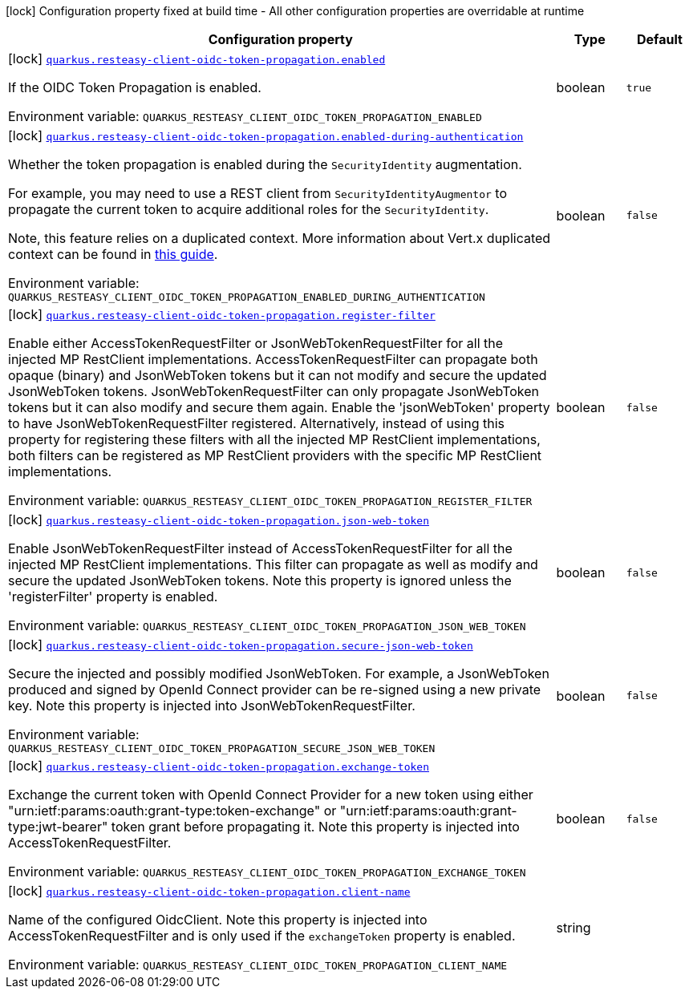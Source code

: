 [.configuration-legend]
icon:lock[title=Fixed at build time] Configuration property fixed at build time - All other configuration properties are overridable at runtime
[.configuration-reference.searchable, cols="80,.^10,.^10"]
|===

h|[.header-title]##Configuration property##
h|Type
h|Default

a|icon:lock[title=Fixed at build time] [[quarkus-resteasy-client-oidc-token-propagation_quarkus-resteasy-client-oidc-token-propagation-enabled]] [.property-path]##link:#quarkus-resteasy-client-oidc-token-propagation_quarkus-resteasy-client-oidc-token-propagation-enabled[`quarkus.resteasy-client-oidc-token-propagation.enabled`]##
ifdef::add-copy-button-to-config-props[]
config_property_copy_button:+++quarkus.resteasy-client-oidc-token-propagation.enabled+++[]
endif::add-copy-button-to-config-props[]


[.description]
--
If the OIDC Token Propagation is enabled.


ifdef::add-copy-button-to-env-var[]
Environment variable: env_var_with_copy_button:+++QUARKUS_RESTEASY_CLIENT_OIDC_TOKEN_PROPAGATION_ENABLED+++[]
endif::add-copy-button-to-env-var[]
ifndef::add-copy-button-to-env-var[]
Environment variable: `+++QUARKUS_RESTEASY_CLIENT_OIDC_TOKEN_PROPAGATION_ENABLED+++`
endif::add-copy-button-to-env-var[]
--
|boolean
|`true`

a|icon:lock[title=Fixed at build time] [[quarkus-resteasy-client-oidc-token-propagation_quarkus-resteasy-client-oidc-token-propagation-enabled-during-authentication]] [.property-path]##link:#quarkus-resteasy-client-oidc-token-propagation_quarkus-resteasy-client-oidc-token-propagation-enabled-during-authentication[`quarkus.resteasy-client-oidc-token-propagation.enabled-during-authentication`]##
ifdef::add-copy-button-to-config-props[]
config_property_copy_button:+++quarkus.resteasy-client-oidc-token-propagation.enabled-during-authentication+++[]
endif::add-copy-button-to-config-props[]


[.description]
--
Whether the token propagation is enabled during the `SecurityIdentity` augmentation.

For example, you may need to use a REST client from `SecurityIdentityAugmentor`
to propagate the current token to acquire additional roles for the `SecurityIdentity`.

Note, this feature relies on a duplicated context. More information about Vert.x duplicated
context can be found in xref:duplicated-context.adoc[this guide].


ifdef::add-copy-button-to-env-var[]
Environment variable: env_var_with_copy_button:+++QUARKUS_RESTEASY_CLIENT_OIDC_TOKEN_PROPAGATION_ENABLED_DURING_AUTHENTICATION+++[]
endif::add-copy-button-to-env-var[]
ifndef::add-copy-button-to-env-var[]
Environment variable: `+++QUARKUS_RESTEASY_CLIENT_OIDC_TOKEN_PROPAGATION_ENABLED_DURING_AUTHENTICATION+++`
endif::add-copy-button-to-env-var[]
--
|boolean
|`false`

a|icon:lock[title=Fixed at build time] [[quarkus-resteasy-client-oidc-token-propagation_quarkus-resteasy-client-oidc-token-propagation-register-filter]] [.property-path]##link:#quarkus-resteasy-client-oidc-token-propagation_quarkus-resteasy-client-oidc-token-propagation-register-filter[`quarkus.resteasy-client-oidc-token-propagation.register-filter`]##
ifdef::add-copy-button-to-config-props[]
config_property_copy_button:+++quarkus.resteasy-client-oidc-token-propagation.register-filter+++[]
endif::add-copy-button-to-config-props[]


[.description]
--
Enable either AccessTokenRequestFilter or JsonWebTokenRequestFilter for all the injected MP RestClient implementations. AccessTokenRequestFilter can propagate both opaque (binary) and JsonWebToken tokens but it can not modify and secure the updated JsonWebToken tokens. JsonWebTokenRequestFilter can only propagate JsonWebToken tokens but it can also modify and secure them again. Enable the 'jsonWebToken' property to have JsonWebTokenRequestFilter registered. Alternatively, instead of using this property for registering these filters with all the injected MP RestClient implementations, both filters can be registered as MP RestClient providers with the specific MP RestClient implementations.


ifdef::add-copy-button-to-env-var[]
Environment variable: env_var_with_copy_button:+++QUARKUS_RESTEASY_CLIENT_OIDC_TOKEN_PROPAGATION_REGISTER_FILTER+++[]
endif::add-copy-button-to-env-var[]
ifndef::add-copy-button-to-env-var[]
Environment variable: `+++QUARKUS_RESTEASY_CLIENT_OIDC_TOKEN_PROPAGATION_REGISTER_FILTER+++`
endif::add-copy-button-to-env-var[]
--
|boolean
|`false`

a|icon:lock[title=Fixed at build time] [[quarkus-resteasy-client-oidc-token-propagation_quarkus-resteasy-client-oidc-token-propagation-json-web-token]] [.property-path]##link:#quarkus-resteasy-client-oidc-token-propagation_quarkus-resteasy-client-oidc-token-propagation-json-web-token[`quarkus.resteasy-client-oidc-token-propagation.json-web-token`]##
ifdef::add-copy-button-to-config-props[]
config_property_copy_button:+++quarkus.resteasy-client-oidc-token-propagation.json-web-token+++[]
endif::add-copy-button-to-config-props[]


[.description]
--
Enable JsonWebTokenRequestFilter instead of AccessTokenRequestFilter for all the injected MP RestClient implementations. This filter can propagate as well as modify and secure the updated JsonWebToken tokens. Note this property is ignored unless the 'registerFilter' property is enabled.


ifdef::add-copy-button-to-env-var[]
Environment variable: env_var_with_copy_button:+++QUARKUS_RESTEASY_CLIENT_OIDC_TOKEN_PROPAGATION_JSON_WEB_TOKEN+++[]
endif::add-copy-button-to-env-var[]
ifndef::add-copy-button-to-env-var[]
Environment variable: `+++QUARKUS_RESTEASY_CLIENT_OIDC_TOKEN_PROPAGATION_JSON_WEB_TOKEN+++`
endif::add-copy-button-to-env-var[]
--
|boolean
|`false`

a|icon:lock[title=Fixed at build time] [[quarkus-resteasy-client-oidc-token-propagation_quarkus-resteasy-client-oidc-token-propagation-secure-json-web-token]] [.property-path]##link:#quarkus-resteasy-client-oidc-token-propagation_quarkus-resteasy-client-oidc-token-propagation-secure-json-web-token[`quarkus.resteasy-client-oidc-token-propagation.secure-json-web-token`]##
ifdef::add-copy-button-to-config-props[]
config_property_copy_button:+++quarkus.resteasy-client-oidc-token-propagation.secure-json-web-token+++[]
endif::add-copy-button-to-config-props[]


[.description]
--
Secure the injected and possibly modified JsonWebToken. For example, a JsonWebToken produced and signed by OpenId Connect provider can be re-signed using a new private key. Note this property is injected into JsonWebTokenRequestFilter.


ifdef::add-copy-button-to-env-var[]
Environment variable: env_var_with_copy_button:+++QUARKUS_RESTEASY_CLIENT_OIDC_TOKEN_PROPAGATION_SECURE_JSON_WEB_TOKEN+++[]
endif::add-copy-button-to-env-var[]
ifndef::add-copy-button-to-env-var[]
Environment variable: `+++QUARKUS_RESTEASY_CLIENT_OIDC_TOKEN_PROPAGATION_SECURE_JSON_WEB_TOKEN+++`
endif::add-copy-button-to-env-var[]
--
|boolean
|`false`

a|icon:lock[title=Fixed at build time] [[quarkus-resteasy-client-oidc-token-propagation_quarkus-resteasy-client-oidc-token-propagation-exchange-token]] [.property-path]##link:#quarkus-resteasy-client-oidc-token-propagation_quarkus-resteasy-client-oidc-token-propagation-exchange-token[`quarkus.resteasy-client-oidc-token-propagation.exchange-token`]##
ifdef::add-copy-button-to-config-props[]
config_property_copy_button:+++quarkus.resteasy-client-oidc-token-propagation.exchange-token+++[]
endif::add-copy-button-to-config-props[]


[.description]
--
Exchange the current token with OpenId Connect Provider for a new token using either "urn:ietf:params:oauth:grant-type:token-exchange" or "urn:ietf:params:oauth:grant-type:jwt-bearer" token grant before propagating it. Note this property is injected into AccessTokenRequestFilter.


ifdef::add-copy-button-to-env-var[]
Environment variable: env_var_with_copy_button:+++QUARKUS_RESTEASY_CLIENT_OIDC_TOKEN_PROPAGATION_EXCHANGE_TOKEN+++[]
endif::add-copy-button-to-env-var[]
ifndef::add-copy-button-to-env-var[]
Environment variable: `+++QUARKUS_RESTEASY_CLIENT_OIDC_TOKEN_PROPAGATION_EXCHANGE_TOKEN+++`
endif::add-copy-button-to-env-var[]
--
|boolean
|`false`

a|icon:lock[title=Fixed at build time] [[quarkus-resteasy-client-oidc-token-propagation_quarkus-resteasy-client-oidc-token-propagation-client-name]] [.property-path]##link:#quarkus-resteasy-client-oidc-token-propagation_quarkus-resteasy-client-oidc-token-propagation-client-name[`quarkus.resteasy-client-oidc-token-propagation.client-name`]##
ifdef::add-copy-button-to-config-props[]
config_property_copy_button:+++quarkus.resteasy-client-oidc-token-propagation.client-name+++[]
endif::add-copy-button-to-config-props[]


[.description]
--
Name of the configured OidcClient. Note this property is injected into AccessTokenRequestFilter and is only used if the `exchangeToken` property is enabled.


ifdef::add-copy-button-to-env-var[]
Environment variable: env_var_with_copy_button:+++QUARKUS_RESTEASY_CLIENT_OIDC_TOKEN_PROPAGATION_CLIENT_NAME+++[]
endif::add-copy-button-to-env-var[]
ifndef::add-copy-button-to-env-var[]
Environment variable: `+++QUARKUS_RESTEASY_CLIENT_OIDC_TOKEN_PROPAGATION_CLIENT_NAME+++`
endif::add-copy-button-to-env-var[]
--
|string
|

|===

